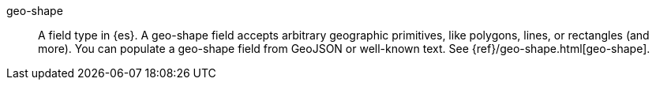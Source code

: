 
[[glossary-geo-shape]] geo-shape::
A field type in {es}. A geo-shape field accepts arbitrary geographic primitives,
like polygons, lines, or rectangles (and more). You can populate a geo-shape
field from GeoJSON or well-known text. See {ref}/geo-shape.html[geo-shape].
//Source: Kibana
